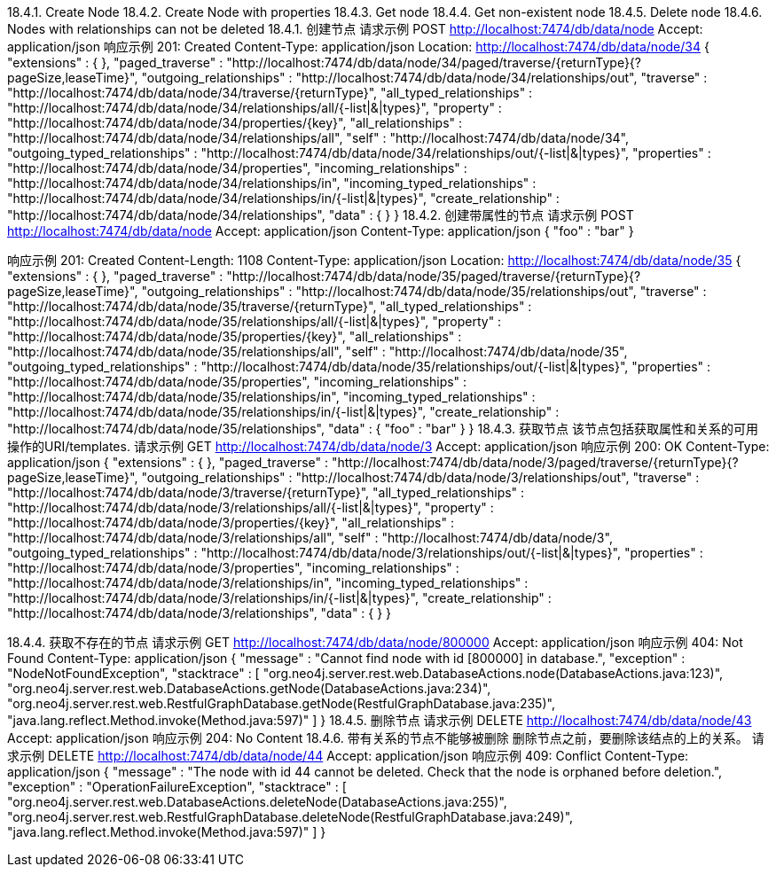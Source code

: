 18.4.1. Create Node
18.4.2. Create Node with properties
18.4.3. Get node
18.4.4. Get non-existent node
18.4.5. Delete node
18.4.6. Nodes with relationships can not be deleted
18.4.1. 创建节点
请求示例
POST http://localhost:7474/db/data/node
Accept: application/json
响应示例
201: Created
Content-Type: application/json
Location: http://localhost:7474/db/data/node/34
{
  "extensions" : {
  },
  "paged_traverse" : "http://localhost:7474/db/data/node/34/paged/traverse/{returnType}{?pageSize,leaseTime}",
  "outgoing_relationships" : "http://localhost:7474/db/data/node/34/relationships/out",
  "traverse" : "http://localhost:7474/db/data/node/34/traverse/{returnType}",
  "all_typed_relationships" : "http://localhost:7474/db/data/node/34/relationships/all/{-list|&|types}",
  "property" : "http://localhost:7474/db/data/node/34/properties/{key}",
  "all_relationships" : "http://localhost:7474/db/data/node/34/relationships/all",
  "self" : "http://localhost:7474/db/data/node/34",
  "outgoing_typed_relationships" : "http://localhost:7474/db/data/node/34/relationships/out/{-list|&|types}",
  "properties" : "http://localhost:7474/db/data/node/34/properties",
  "incoming_relationships" : "http://localhost:7474/db/data/node/34/relationships/in",
  "incoming_typed_relationships" : "http://localhost:7474/db/data/node/34/relationships/in/{-list|&|types}",
  "create_relationship" : "http://localhost:7474/db/data/node/34/relationships",
  "data" : {
  }
}
18.4.2. 创建带属性的节点
请求示例
POST http://localhost:7474/db/data/node
Accept: application/json
Content-Type: application/json
{
  "foo" : "bar"
}

响应示例
201: Created
Content-Length: 1108
Content-Type: application/json
Location: http://localhost:7474/db/data/node/35
{
  "extensions" : {
  },
  "paged_traverse" : "http://localhost:7474/db/data/node/35/paged/traverse/{returnType}{?pageSize,leaseTime}",
  "outgoing_relationships" : "http://localhost:7474/db/data/node/35/relationships/out",
  "traverse" : "http://localhost:7474/db/data/node/35/traverse/{returnType}",
  "all_typed_relationships" : "http://localhost:7474/db/data/node/35/relationships/all/{-list|&|types}",
  "property" : "http://localhost:7474/db/data/node/35/properties/{key}",
  "all_relationships" : "http://localhost:7474/db/data/node/35/relationships/all",
  "self" : "http://localhost:7474/db/data/node/35",
  "outgoing_typed_relationships" : "http://localhost:7474/db/data/node/35/relationships/out/{-list|&|types}",
  "properties" : "http://localhost:7474/db/data/node/35/properties",
  "incoming_relationships" : "http://localhost:7474/db/data/node/35/relationships/in",
  "incoming_typed_relationships" : "http://localhost:7474/db/data/node/35/relationships/in/{-list|&|types}",
  "create_relationship" : "http://localhost:7474/db/data/node/35/relationships",
  "data" : {
    "foo" : "bar"
  }
}
18.4.3. 获取节点
该节点包括获取属性和关系的可用操作的URI/templates.
请求示例
GET http://localhost:7474/db/data/node/3
Accept: application/json
响应示例
200: OK
Content-Type: application/json
{
  "extensions" : {
  },
  "paged_traverse" : "http://localhost:7474/db/data/node/3/paged/traverse/{returnType}{?pageSize,leaseTime}",
  "outgoing_relationships" : "http://localhost:7474/db/data/node/3/relationships/out",
  "traverse" : "http://localhost:7474/db/data/node/3/traverse/{returnType}",
  "all_typed_relationships" : "http://localhost:7474/db/data/node/3/relationships/all/{-list|&|types}",
  "property" : "http://localhost:7474/db/data/node/3/properties/{key}",
  "all_relationships" : "http://localhost:7474/db/data/node/3/relationships/all",
  "self" : "http://localhost:7474/db/data/node/3",
  "outgoing_typed_relationships" : "http://localhost:7474/db/data/node/3/relationships/out/{-list|&|types}",
  "properties" : "http://localhost:7474/db/data/node/3/properties",
  "incoming_relationships" : "http://localhost:7474/db/data/node/3/relationships/in",
  "incoming_typed_relationships" : "http://localhost:7474/db/data/node/3/relationships/in/{-list|&|types}",
  "create_relationship" : "http://localhost:7474/db/data/node/3/relationships",
  "data" : {
  }
}

18.4.4. 获取不存在的节点
请求示例
GET http://localhost:7474/db/data/node/800000
Accept: application/json
响应示例
404: Not Found
Content-Type: application/json
{
  "message" : "Cannot find node with id [800000] in database.",
  "exception" : "NodeNotFoundException",
  "stacktrace" : [ "org.neo4j.server.rest.web.DatabaseActions.node(DatabaseActions.java:123)", "org.neo4j.server.rest.web.DatabaseActions.getNode(DatabaseActions.java:234)", "org.neo4j.server.rest.web.RestfulGraphDatabase.getNode(RestfulGraphDatabase.java:235)", "java.lang.reflect.Method.invoke(Method.java:597)" ]
}
18.4.5. 删除节点
请求示例
DELETE http://localhost:7474/db/data/node/43
Accept: application/json
响应示例
204: No Content
18.4.6. 带有关系的节点不能够被删除
删除节点之前，要删除该结点的上的关系。
请求示例
DELETE http://localhost:7474/db/data/node/44
Accept: application/json
响应示例
409: Conflict
Content-Type: application/json
{
  "message" : "The node with id 44 cannot be deleted. Check that the node is orphaned before deletion.",
  "exception" : "OperationFailureException",
  "stacktrace" : [ "org.neo4j.server.rest.web.DatabaseActions.deleteNode(DatabaseActions.java:255)", "org.neo4j.server.rest.web.RestfulGraphDatabase.deleteNode(RestfulGraphDatabase.java:249)", "java.lang.reflect.Method.invoke(Method.java:597)" ]
}




